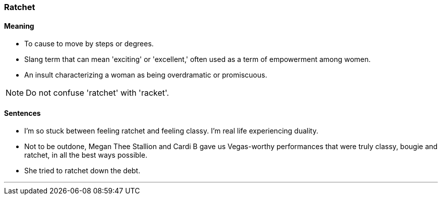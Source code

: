 === Ratchet

==== Meaning

* To cause to move by steps or degrees.
* Slang term that can mean 'exciting' or 'excellent,' often used as a term of empowerment among women.
* An insult characterizing a woman as being overdramatic or promiscuous.

NOTE: Do not confuse 'ratchet' with 'racket'.

==== Sentences

* I’m so stuck between feeling [.underline]#ratchet# and feeling classy. I’m real life experiencing duality.
* Not to be outdone, Megan Thee Stallion and Cardi B gave us Vegas-worthy performances that were truly classy, bougie and [.underline]#ratchet#, in all the best ways possible.
* She tried to [.underline]#ratchet# down the debt.

'''
